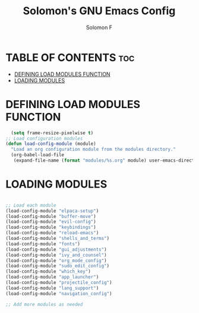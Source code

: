 #+TITLE: Solomon's GNU Emacs Config
#+AUTHOR: Solomon F
#+DESCRIPTION: Solomon's personal Emacs config
#+OPTIONS: toc:2

* TABLE OF CONTENTS :toc:
- [[#defining-load-modules-function][DEFINING LOAD MODULES FUNCTION]]
- [[#loading-modules][LOADING MODULES]]

* DEFINING LOAD MODULES FUNCTION
#+begin_src emacs-lisp
    (setq frame-resize-pixelwise t)
  ;; Load configuration modules
  (defun load-config-module (module)
    "Load an org configuration module from the modules directory."
    (org-babel-load-file 
     (expand-file-name (format "modules/%s.org" module) user-emacs-directory)))
 #+end_src

* LOADING MODULES
#+begin_src emacs-lisp

  ;; Load each module
  (load-config-module "elpaca-setup")
  (load-config-module "buffer-move")
  (load-config-module "evil-config")
  (load-config-module "keybindings")
  (load-config-module "reload-emacs")
  (load-config-module "shells_and_terms")
  (load-config-module "fonts")
  (load-config-module "gui_adjustments")
  (load-config-module "ivy_and_counsel")
  (load-config-module "org_mode_config")
  (load-config-module "sudo_edit_config")
  (load-config-module "which_key")
  (load-config-module "app_launcher")
  (load-config-module "projectile_config")
  (load-config-module "lang_support")
  (load-config-module "navigation_config")

  ;; Add more modules as needed
#+end_src

